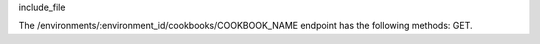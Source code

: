 .. The contents of this file are included in multiple topics.
.. This file should not be changed in a way that hinders its ability to appear in multiple documentation sets.

include_file

The /environments/:environment_id/cookbooks/COOKBOOK_NAME endpoint has the following methods: GET.
